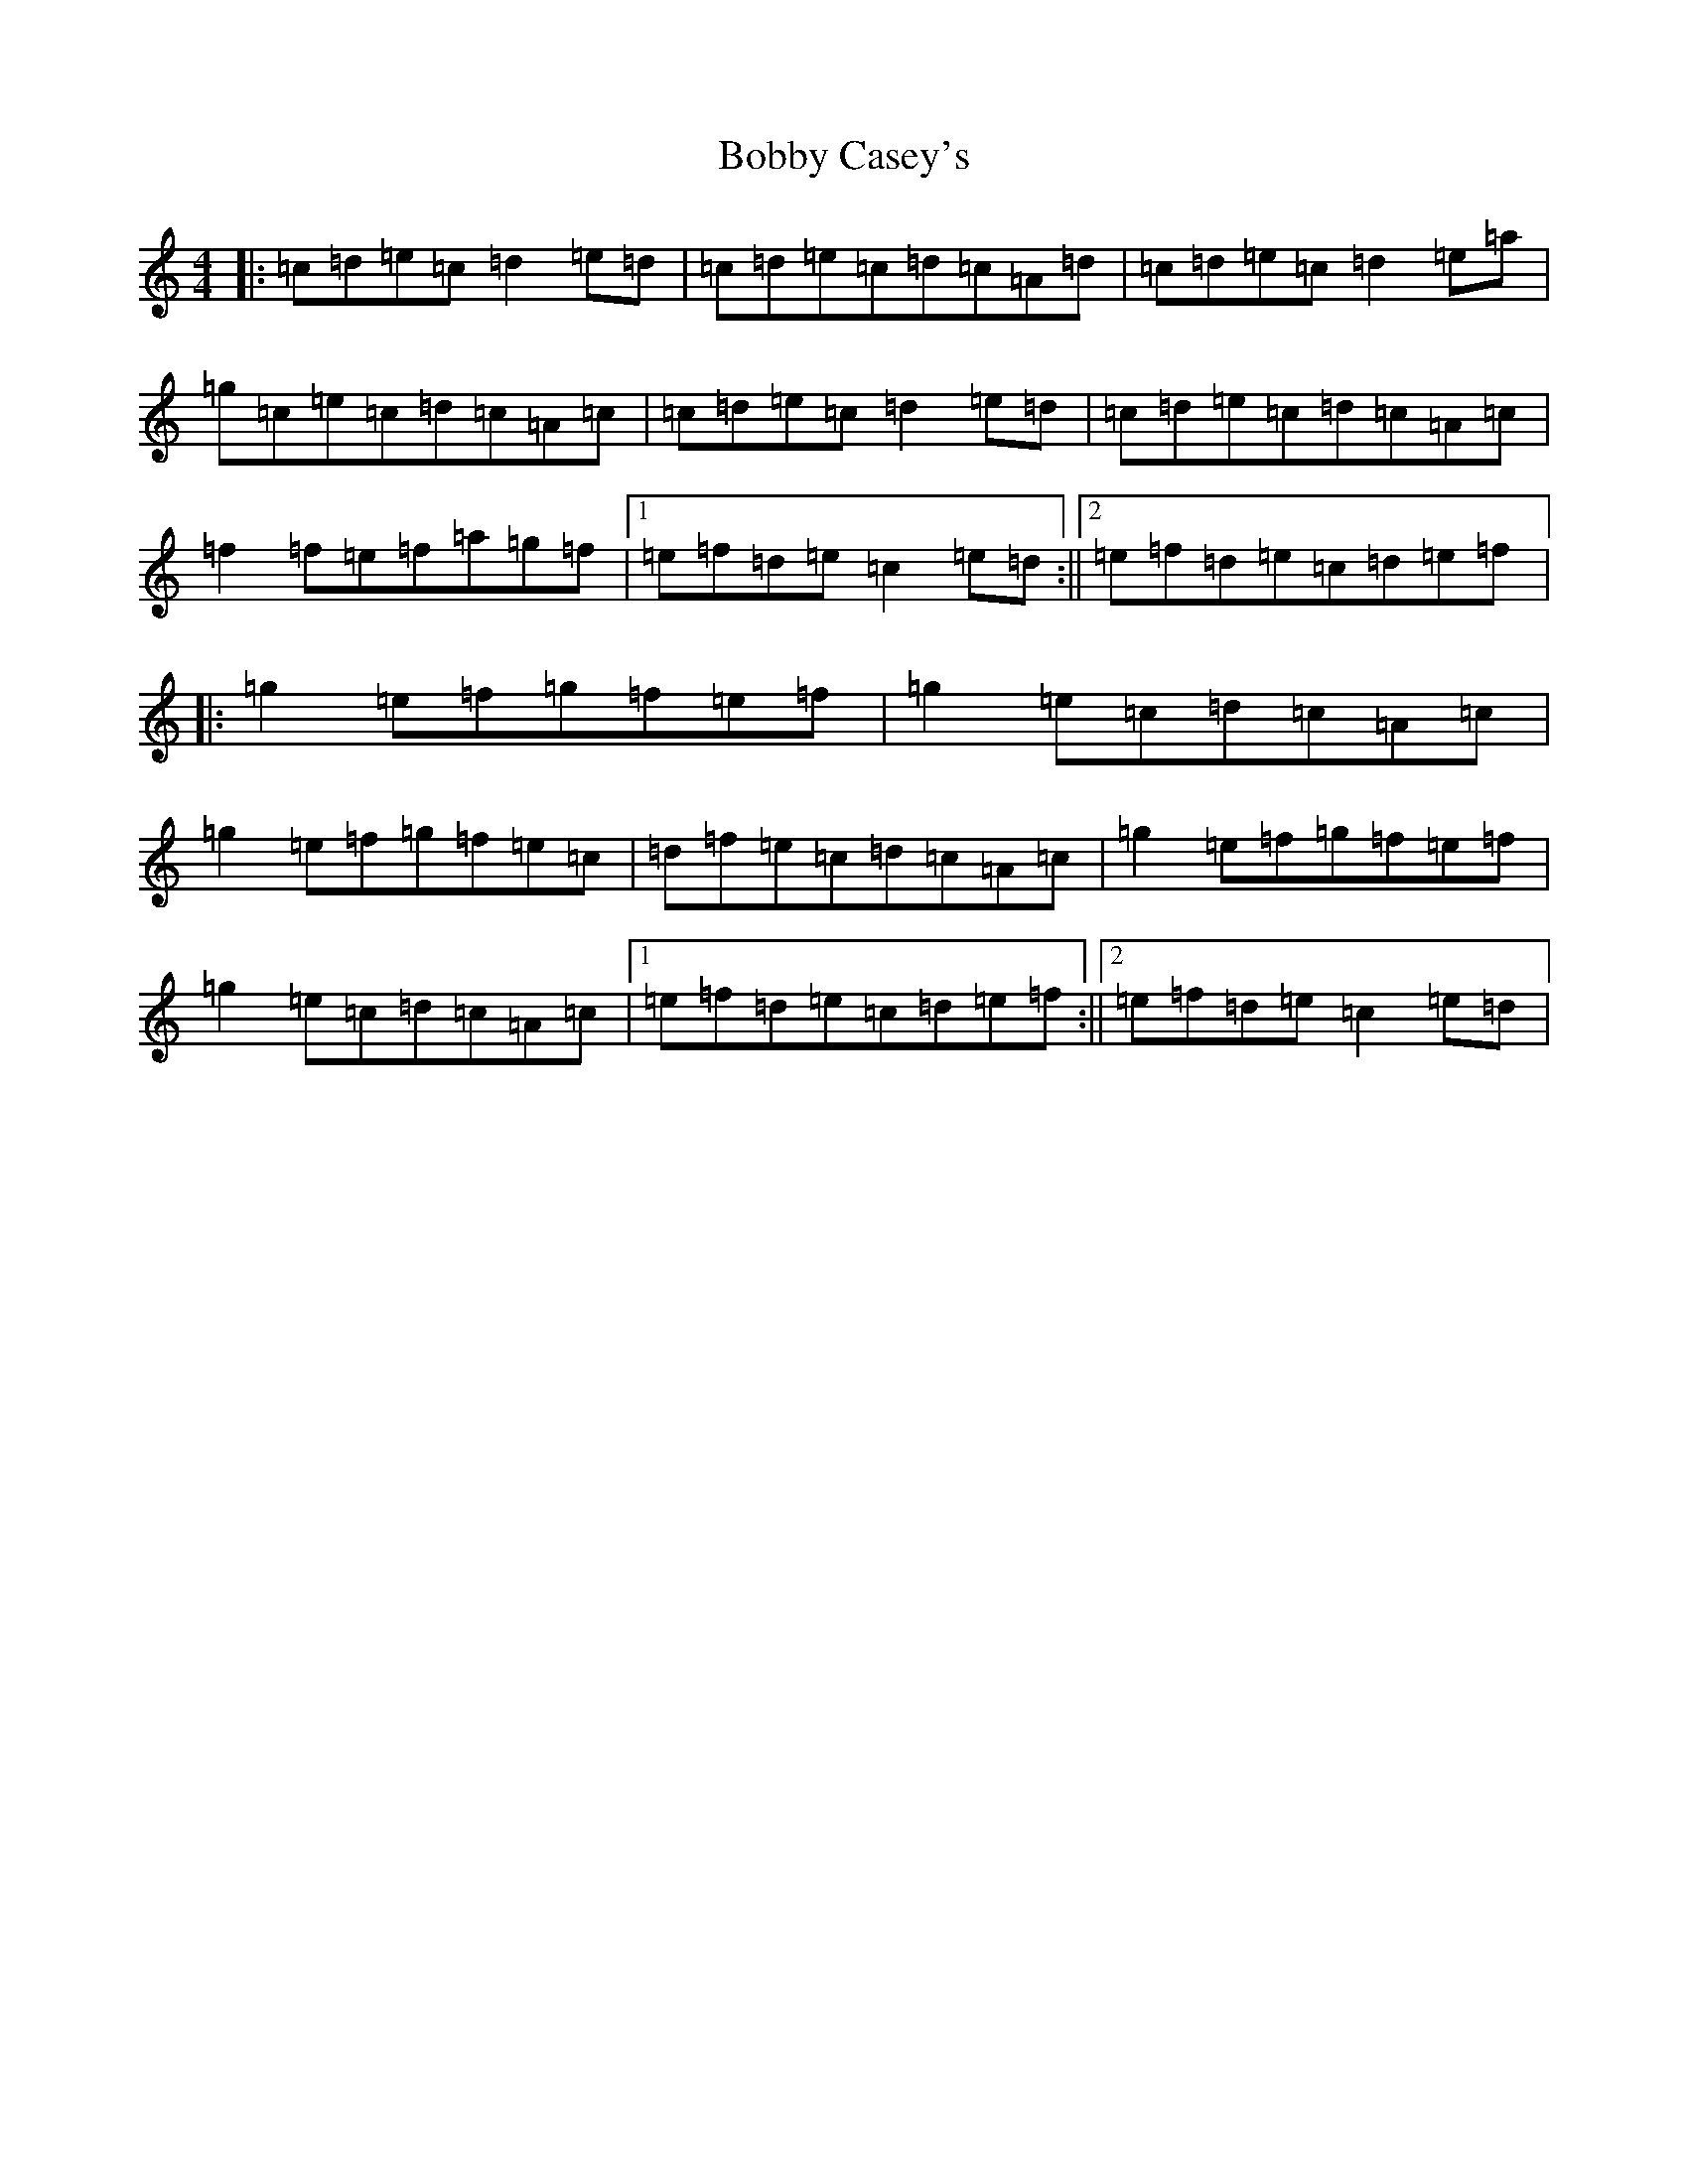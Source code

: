 X: 10871
T: Bobby Casey's
S: https://thesession.org/tunes/270#setting13009
Z: D Major
R: reel
M: 4/4
L: 1/8
K: C Major
|:=c=d=e=c=d2=e=d|=c=d=e=c=d=c=A=d|=c=d=e=c=d2=e=a|=g=c=e=c=d=c=A=c|=c=d=e=c=d2=e=d|=c=d=e=c=d=c=A=c|=f2=f=e=f=a=g=f|1=e=f=d=e=c2=e=d:||2=e=f=d=e=c=d=e=f|:=g2=e=f=g=f=e=f|=g2=e=c=d=c=A=c|=g2=e=f=g=f=e=c|=d=f=e=c=d=c=A=c|=g2=e=f=g=f=e=f|=g2=e=c=d=c=A=c|1=e=f=d=e=c=d=e=f:||2=e=f=d=e=c2=e=d|
